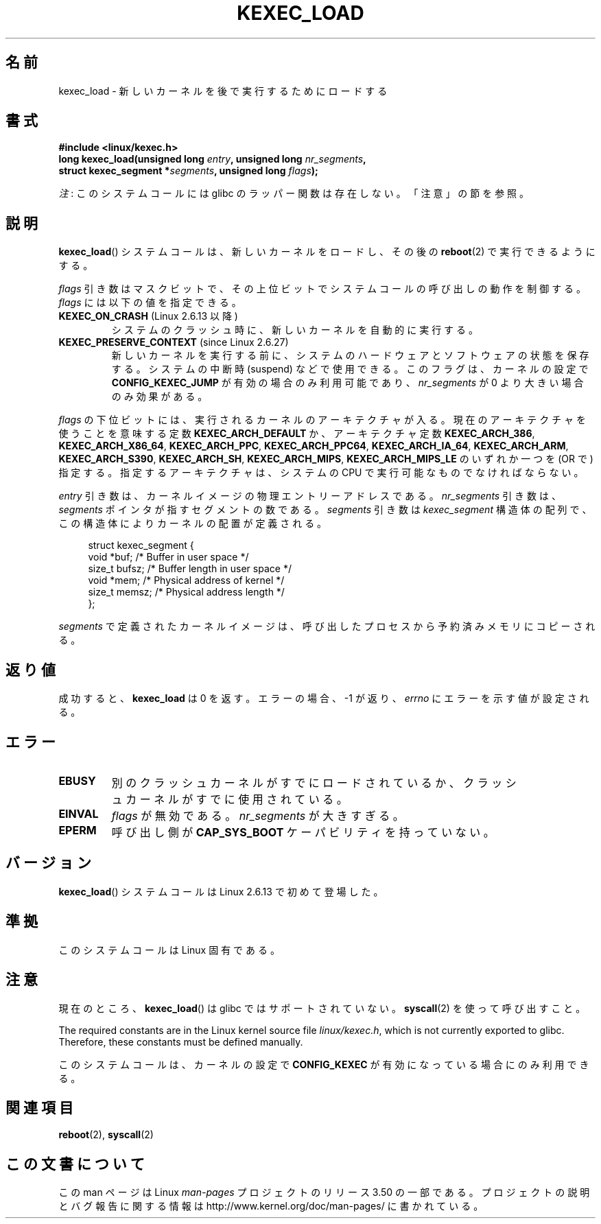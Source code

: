.\" Copyright (C) 2010 Intel Corporation
.\" Author: Andi Kleen
.\"
.\" %%%LICENSE_START(VERBATIM)
.\" Permission is granted to make and distribute verbatim copies of this
.\" manual provided the copyright notice and this permission notice are
.\" preserved on all copies.
.\"
.\" Permission is granted to copy and distribute modified versions of this
.\" manual under the conditions for verbatim copying, provided that the
.\" entire resulting derived work is distributed under the terms of a
.\" permission notice identical to this one.
.\"
.\" Since the Linux kernel and libraries are constantly changing, this
.\" manual page may be incorrect or out-of-date.  The author(s) assume no
.\" responsibility for errors or omissions, or for damages resulting from
.\" the use of the information contained herein.  The author(s) may not
.\" have taken the same level of care in the production of this manual,
.\" which is licensed free of charge, as they might when working
.\" professionally.
.\"
.\" Formatted or processed versions of this manual, if unaccompanied by
.\" the source, must acknowledge the copyright and authors of this work.
.\" %%%LICENSE_END
.\"
.\"*******************************************************************
.\"
.\" This file was generated with po4a. Translate the source file.
.\"
.\"*******************************************************************
.TH KEXEC_LOAD 2 2012\-07\-13 Linux "Linux Programmer's Manual"
.SH 名前
kexec_load \- 新しいカーネルを後で実行するためにロードする
.SH 書式
\fB#include <linux/kexec.h>\fP
.br
\fBlong kexec_load(unsigned long \fP\fIentry\fP\fB, unsigned long
\fP\fInr_segments\fP\fB,\fP
.br
\fB struct kexec_segment *\fP\fIsegments\fP\fB, unsigned long \fP\fIflags\fP\fB);\fP

\fI注\fP: このシステムコールには glibc のラッパー関数は存在しない。「注意」の節を参照。
.SH 説明
\fBkexec_load\fP() システムコールは、新しいカーネルをロードし、
その後の \fBreboot\fP(2) で実行できるようにする。
.PP
\fIflags\fP 引き数はマスクビットで、
その上位ビットでシステムコールの呼び出しの動作を制御する。
\fIflags\fP には以下の値を指定できる。
.TP 
\fBKEXEC_ON_CRASH\fP (Linux 2.6.13 以降)
.\" FIXME figure out how this is really used
システムのクラッシュ時に、新しいカーネルを自動的に実行する。
.TP 
\fBKEXEC_PRESERVE_CONTEXT\fP (since Linux 2.6.27)
新しいカーネルを実行する前に、
システムのハードウェアとソフトウェアの状態を保存する。
システムの中断時 (suspend) などで使用できる。
このフラグは、カーネルの設定で \fBCONFIG_KEXEC_JUMP\fP が有効の場合のみ
利用可能であり、 \fInr_segments\fP が 0 より大きい場合のみ効果がある。
.PP
\fIflags\fP の下位ビットには、実行されるカーネルのアーキテクチャが入る。
現在のアーキテクチャを使うことを意味する定数 \fBKEXEC_ARCH_DEFAULT\fP か、
アーキテクチャ定数 \fBKEXEC_ARCH_386\fP, \fBKEXEC_ARCH_X86_64\fP,
\fBKEXEC_ARCH_PPC\fP, \fBKEXEC_ARCH_PPC64\fP, \fBKEXEC_ARCH_IA_64\fP,
\fBKEXEC_ARCH_ARM\fP, \fBKEXEC_ARCH_S390\fP, \fBKEXEC_ARCH_SH\fP,
\fBKEXEC_ARCH_MIPS\fP, \fBKEXEC_ARCH_MIPS_LE\fP の
いずれか一つを (OR で) 指定する。指定するアーキテクチャは、
システムの CPU で実行可能なものでなければならない。

\fIentry\fP 引き数は、カーネルイメージの物理エントリーアドレスである。
\fInr_segments\fP 引き数は、 \fIsegments\fP ポインタが指すセグメントの
数である。 \fIsegments\fP 引き数は \fIkexec_segment\fP 構造体の配列で、
この構造体によりカーネルの配置が定義される。
.in +4n
.nf

struct kexec_segment {
    void   *buf;        /* Buffer in user space */
    size_t  bufsz;      /* Buffer length in user space */
    void   *mem;        /* Physical address of kernel */
    size_t  memsz;      /* Physical address length */
};
.fi
.in
.PP
.\" FIXME elaborate on the following:
\fIsegments\fP で定義されたカーネルイメージは、
呼び出したプロセスから予約済みメモリにコピーされる。
.SH 返り値
成功すると、 \fBkexec_load\fP は 0 を返す。
エラーの場合、 \-1 が返り、 \fIerrno\fP にエラーを示す値が設定される。
.SH エラー
.TP 
\fBEBUSY\fP
別のクラッシュカーネルがすでにロードされているか、
クラッシュカーネルがすでに使用されている。
.TP 
\fBEINVAL\fP
.\" KEXEC_SEGMENT_MAX == 16
\fIflags\fP が無効である。 \fInr_segments\fP が大きすぎる。
.TP 
\fBEPERM\fP
呼び出し側が \fBCAP_SYS_BOOT\fP ケーパビリティを持っていない。
.SH バージョン
\fBkexec_load\fP() システムコールは Linux 2.6.13 で初めて登場した。
.SH 準拠
このシステムコールは Linux 固有である。
.SH 注意
現在のところ、 \fBkexec_load\fP() は glibc ではサポートされていない。
\fBsyscall\fP(2) を使って呼び出すこと。
.PP
.\" FIXME Andi submitted a patch for this.
.\" Check if it got accepted later.
The required constants are in the Linux kernel source file \fIlinux/kexec.h\fP,
which is not currently exported to glibc.  Therefore, these constants must
be defined manually.

このシステムコールは、カーネルの設定で \fBCONFIG_KEXEC\fP が有効になって
いる場合にのみ利用できる。
.SH 関連項目
\fBreboot\fP(2), \fBsyscall\fP(2)
.SH この文書について
この man ページは Linux \fIman\-pages\fP プロジェクトのリリース 3.50 の一部
である。プロジェクトの説明とバグ報告に関する情報は
http://www.kernel.org/doc/man\-pages/ に書かれている。
